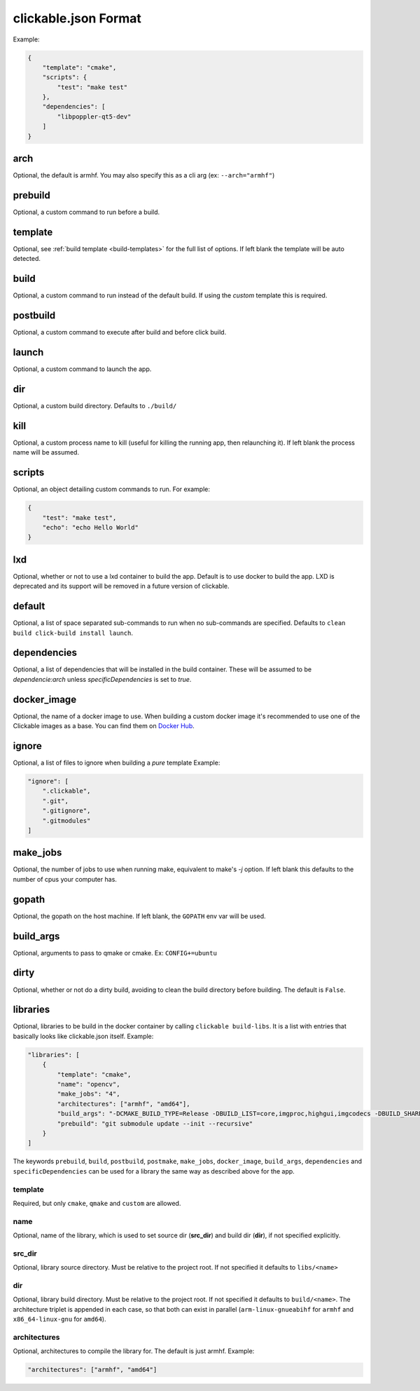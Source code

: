 .. _clickable-json:

clickable.json Format
=====================

Example:

.. code-block:: javascript

    {
        "template": "cmake",
        "scripts": {
            "test": "make test"
        },
        "dependencies": [
            "libpoppler-qt5-dev"
        ]
    }


.. _clickable-json-arch:

arch
----

Optional, the default is armhf. You may also specify this as a cli arg
(ex: ``--arch="armhf"``)

prebuild
--------

Optional, a custom command to run before a build.

.. _clickable-json-template:

template
--------

Optional, see :ref:`build template <build-templates>` for the full list of options.
If left blank the template will be auto detected.

build
-----

Optional, a custom command to run instead of the default build. If using
the `custom` template this is required.

postbuild
---------

Optional, a custom command to execute after build and before click build.

launch
------

Optional, a custom command to launch the app.

.. _clickable-json-dir:

dir
---

Optional, a custom build directory. Defaults to ``./build/``

kill
----

Optional, a custom process name to kill (useful for killing the running app,
then relaunching it). If left blank the process name will be assumed.

scripts
-------

Optional, an object detailing custom commands to run. For example:

.. code-block:: javascript

    {
        "test": "make test",
        "echo": "echo Hello World"
    }

.. _clickable-json-lxd:

lxd
---

Optional, whether or not to use a lxd container to build the app. Default is to use
docker to build the app. LXD is deprecated and its support will be removed
in a future version of clickable.

.. _clickable-json-default:

default
-------

Optional, a list of space separated sub-commands to run when no sub-commands are
specified. Defaults to ``clean build click-build install launch``.

dependencies
------------

Optional, a list of dependencies that will be installed in the build container.
These will be assumed to be `dependencie:arch` unless `specificDependencies`
is set to `true`.

.. _clickable-json-docker-image:

docker_image
------------

Optional, the name of a docker image to use. When building a custom docker image
it's recommended to use one of the Clickable images as a base. You can find them
on `Docker Hub <https://hub.docker.com/r/clickable/ubuntu-sdk/tags/>`__.

ignore
------

Optional, a list of files to ignore when building a `pure` template
Example:

.. code-block:: javascript

    "ignore": [
        ".clickable",
        ".git",
        ".gitignore",
        ".gitmodules"
    ]

.. _clickable-json-make-jobs:

make_jobs
---------

Optional, the number of jobs to use when running make, equivalent to make's `-j`
option. If left blank this defaults to the number of cpus your computer has.

.. _clickable-json-gopath:

gopath
------

Optional, the gopath on the host machine. If left blank, the ``GOPATH`` env var will be used.

.. _clickable-json-build-args:

build_args
----------

Optional, arguments to pass to qmake or cmake. Ex: ``CONFIG+=ubuntu``

.. _clickable-json-dirty:

dirty
----------

Optional, whether or not do a dirty build, avoiding to clean the build directory
before building. The default is ``False``.

.. _clickable-json-libraries:

libraries
---------
Optional, libraries to be build in the docker container by calling ``clickable build-libs``. It is a list with entries that basically looks like clickable.json itself. Example:

.. code-block:: javascript
 
    "libraries": [
        {
            "template": "cmake",
            "name": "opencv",
            "make_jobs": "4",
            "architectures": ["armhf", "amd64"],
            "build_args": "-DCMAKE_BUILD_TYPE=Release -DBUILD_LIST=core,imgproc,highgui,imgcodecs -DBUILD_SHARED_LIBS=OFF",
            "prebuild": "git submodule update --init --recursive"
        }
    ]
  
The keywords ``prebuild``, ``build``, ``postbuild``, ``postmake``, ``make_jobs``, 
``docker_image``, ``build_args``, ``dependencies`` and ``specificDependencies`` 
can be used for a library the same way as described above for the app.

template
^^^^^^^^
Required, but only ``cmake``, ``qmake`` and ``custom`` are allowed.

name
^^^^
Optional, name of the library, which is used to set source dir (**src_dir**) and build dir (**dir**), if not specified explicitly.

src_dir
^^^^^^^
Optional, library source directory. Must be relative to the project root. If not specified it defaults to ``libs/<name>`` 

dir
^^^
Optional, library build directory. Must be relative to the project root. If not specified it defaults to ``build/<name>``. The architecture triplet is appended in each case, so that both can exist in parallel (``arm-linux-gnueabihf`` for ``armhf`` and ``x86_64-linux-gnu`` for ``amd64``).

architectures
^^^^^^^^^^^^^
Optional, architectures to compile the library for. The default is just armhf.
Example:

.. code-block:: javascript
 
    "architectures": ["armhf", "amd64"]
